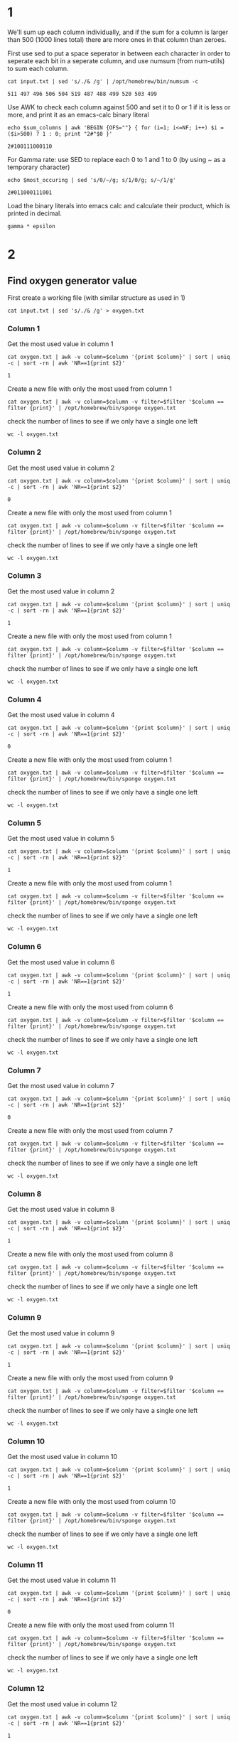 * 1
We'll sum up each column individually, and if the sum for a column is larger than 500 (1000 lines total)
there are more ones in that column than zeroes.

First use sed to put a space seperator in between each character in order to seperate each bit in a seperate column,
and use numsum (from num-utils) to sum each column.

#+name: sum_columns
#+begin_src shell
  cat input.txt | sed 's/./& /g' | /opt/homebrew/bin/numsum -c
#+end_src

#+RESULTS: sum_columns
: 511 497 496 506 504 519 487 488 499 520 503 499

Use AWK to check each column against 500 and set it to 0 or 1 if it is less or more, and print it as an emacs-calc binary literal
#+name: most_occuring
#+begin_src shell :var sum_columns=sum_columns()
  echo $sum_columns | awk 'BEGIN {OFS=""} { for (i=1; i<=NF; i++) $i = ($i>500) ? 1 : 0; print "2#"$0 }'
#+end_src

#+RESULTS: most_occuring
: 2#100111000110

For Gamma rate: use SED to replace each 0 to 1 and 1 to 0 (by using ~ as a temporary character)
#+name: least_occuring
#+begin_src shell :var most_occuring=most_occuring()
  echo $most_occuring | sed 's/0/~/g; s/1/0/g; s/~/1/g'
#+end_src

#+RESULTS: least_occuring
: 2#011000111001

Load the binary literals into emacs calc and calculate their product, which is printed in decimal.
#+BEGIN_SRC calc :var gamma=most_occuring() epsilon=least_occuring()
gamma * epsilon
#+END_SRC

#+RESULTS:
: 3985686

* 2

** Find oxygen generator value
First create a working file (with similar structure as used in 1)
#+begin_src shell
  cat input.txt | sed 's/./& /g' > oxygen.txt
#+end_src

#+RESULTS:

*** Column 1
Get the most used value in column 1
#+name: oxygen_most_used_col1
#+begin_src shell :var column=1
  cat oxygen.txt | awk -v column=$column '{print $column}' | sort | uniq -c | sort -rn | awk 'NR==1{print $2}'
#+end_src

#+RESULTS: oxygen_most_used_col1
: 1

Create a new file with only the most used from column 1
#+begin_src shell :var column=1 filter=oxygen_most_used_col1()
  cat oxygen.txt | awk -v column=$column -v filter=$filter '$column == filter {print}' | /opt/homebrew/bin/sponge oxygen.txt
#+end_src

#+RESULTS:

check the number of lines to see if we only have a single one left
#+begin_src shell
  wc -l oxygen.txt
#+end_src

#+RESULTS:
: 511 oxygen.txt

*** Column 2
Get the most used value in column 2
#+name: oxygen_most_used_col2
#+begin_src shell :var column=2
  cat oxygen.txt | awk -v column=$column '{print $column}' | sort | uniq -c | sort -rn | awk 'NR==1{print $2}'
#+end_src

#+RESULTS: oxygen_most_used_col2
: 0

Create a new file with only the most used from column 1
#+begin_src shell :var column=2 filter=oxygen_most_used_col2()
  cat oxygen.txt | awk -v column=$column -v filter=$filter '$column == filter {print}' | /opt/homebrew/bin/sponge oxygen.txt
#+end_src

#+RESULTS:

check the number of lines to see if we only have a single one left
#+begin_src shell
  wc -l oxygen.txt
#+end_src

#+RESULTS:
: 268 oxygen.txt

*** Column 3
Get the most used value in column 2
#+name: oxygen_most_used_col3
#+begin_src shell :var column=3
  cat oxygen.txt | awk -v column=$column '{print $column}' | sort | uniq -c | sort -rn | awk 'NR==1{print $2}'
#+end_src

#+RESULTS: oxygen_most_used_col3
: 1

Create a new file with only the most used from column 1
#+begin_src shell :var column=3 filter=oxygen_most_used_col3()
  cat oxygen.txt | awk -v column=$column -v filter=$filter '$column == filter {print}' | /opt/homebrew/bin/sponge oxygen.txt
#+end_src

#+RESULTS:

check the number of lines to see if we only have a single one left
#+begin_src shell
  wc -l oxygen.txt
#+end_src

#+RESULTS:
: 142 oxygen.txt

*** Column 4
Get the most used value in column 4
#+name: oxygen_most_used_col4
#+begin_src shell :var column=4
  cat oxygen.txt | awk -v column=$column '{print $column}' | sort | uniq -c | sort -rn | awk 'NR==1{print $2}'
#+end_src

#+RESULTS: oxygen_most_used_col4
: 0

Create a new file with only the most used from column 1
#+begin_src shell :var column=4 filter=oxygen_most_used_col4()
  cat oxygen.txt | awk -v column=$column -v filter=$filter '$column == filter {print}' | /opt/homebrew/bin/sponge oxygen.txt
#+end_src

#+RESULTS:

check the number of lines to see if we only have a single one left
#+begin_src shell
  wc -l oxygen.txt
#+end_src

#+RESULTS:
: 73 oxygen.txt

*** Column 5
Get the most used value in column 5
#+name: oxygen_most_used_col5
#+begin_src shell :var column=5
  cat oxygen.txt | awk -v column=$column '{print $column}' | sort | uniq -c | sort -rn | awk 'NR==1{print $2}'
#+end_src

#+RESULTS: oxygen_most_used_col5
: 1

Create a new file with only the most used from column 1
#+begin_src shell :var column=5 filter=oxygen_most_used_col5()
  cat oxygen.txt | awk -v column=$column -v filter=$filter '$column == filter {print}' | /opt/homebrew/bin/sponge oxygen.txt
#+end_src

#+RESULTS:

check the number of lines to see if we only have a single one left
#+begin_src shell
  wc -l oxygen.txt
#+end_src

#+RESULTS:
: 38 oxygen.txt

*** Column 6
Get the most used value in column 6
#+name: oxygen_most_used_col6
#+begin_src shell :var column=6
  cat oxygen.txt | awk -v column=$column '{print $column}' | sort | uniq -c | sort -rn | awk 'NR==1{print $2}'
#+end_src

#+RESULTS: oxygen_most_used_col6
: 1

Create a new file with only the most used from column 6
#+begin_src shell :var column=6 filter=oxygen_most_used_col6()
  cat oxygen.txt | awk -v column=$column -v filter=$filter '$column == filter {print}' | /opt/homebrew/bin/sponge oxygen.txt
#+end_src

#+RESULTS:

check the number of lines to see if we only have a single one left
#+begin_src shell
  wc -l oxygen.txt
#+end_src

#+RESULTS:
: 20 oxygen.txt

*** Column 7
Get the most used value in column 7
#+name: oxygen_most_used_col7
#+begin_src shell :var column=7
  cat oxygen.txt | awk -v column=$column '{print $column}' | sort | uniq -c | sort -rn | awk 'NR==1{print $2}'
#+end_src

#+RESULTS: oxygen_most_used_col7
: 0

Create a new file with only the most used from column 7
#+begin_src shell :var column=7 filter=oxygen_most_used_col7()
  cat oxygen.txt | awk -v column=$column -v filter=$filter '$column == filter {print}' | /opt/homebrew/bin/sponge oxygen.txt
#+end_src

#+RESULTS:

check the number of lines to see if we only have a single one left
#+begin_src shell
  wc -l oxygen.txt
#+end_src

#+RESULTS:
: 14 oxygen.txt

*** Column 8
Get the most used value in column 8
#+name: oxygen_most_used_col8
#+begin_src shell :var column=8
  cat oxygen.txt | awk -v column=$column '{print $column}' | sort | uniq -c | sort -rn | awk 'NR==1{print $2}'
#+end_src

#+RESULTS: oxygen_most_used_col8
: 1

Create a new file with only the most used from column 8
#+begin_src shell :var column=8 filter=oxygen_most_used_col8()
  cat oxygen.txt | awk -v column=$column -v filter=$filter '$column == filter {print}' | /opt/homebrew/bin/sponge oxygen.txt
#+end_src

#+RESULTS:

check the number of lines to see if we only have a single one left
#+begin_src shell
  wc -l oxygen.txt
#+end_src

#+RESULTS:
: 7 oxygen.txt

*** Column 9
Get the most used value in column 9
#+name: oxygen_most_used_col9
#+begin_src shell :var column=9
  cat oxygen.txt | awk -v column=$column '{print $column}' | sort | uniq -c | sort -rn | awk 'NR==1{print $2}'
#+end_src

#+RESULTS: oxygen_most_used_col9
: 1

Create a new file with only the most used from column 9
#+begin_src shell :var column=9 filter=oxygen_most_used_col9()
  cat oxygen.txt | awk -v column=$column -v filter=$filter '$column == filter {print}' | /opt/homebrew/bin/sponge oxygen.txt
#+end_src

#+RESULTS:

check the number of lines to see if we only have a single one left
#+begin_src shell
  wc -l oxygen.txt
#+end_src

#+RESULTS:
: 5 oxygen.txt

*** Column 10
Get the most used value in column 10
#+name: oxygen_most_used_col10
#+begin_src shell :var column=10
  cat oxygen.txt | awk -v column=$column '{print $column}' | sort | uniq -c | sort -rn | awk 'NR==1{print $2}'
#+end_src

#+RESULTS: oxygen_most_used_col10
: 1

Create a new file with only the most used from column 10
#+begin_src shell :var column=10 filter=oxygen_most_used_col10()
  cat oxygen.txt | awk -v column=$column -v filter=$filter '$column == filter {print}' | /opt/homebrew/bin/sponge oxygen.txt
#+end_src

#+RESULTS:

check the number of lines to see if we only have a single one left
#+begin_src shell
  wc -l oxygen.txt
#+end_src

#+RESULTS:
: 3 oxygen.txt

*** Column 11
Get the most used value in column 11
#+name: oxygen_most_used_col11
#+begin_src shell :var column=11
  cat oxygen.txt | awk -v column=$column '{print $column}' | sort | uniq -c | sort -rn | awk 'NR==1{print $2}'
#+end_src

#+RESULTS: oxygen_most_used_col11
: 0

Create a new file with only the most used from column 11
#+begin_src shell :var column=11 filter=oxygen_most_used_col11()
  cat oxygen.txt | awk -v column=$column -v filter=$filter '$column == filter {print}' | /opt/homebrew/bin/sponge oxygen.txt
#+end_src

#+RESULTS:

check the number of lines to see if we only have a single one left
#+begin_src shell
  wc -l oxygen.txt
#+end_src

#+RESULTS:
: 2 oxygen.txt

*** Column 12
Get the most used value in column 12
#+name: oxygen_most_used_col12
#+begin_src shell :var column=12
  cat oxygen.txt | awk -v column=$column '{print $column}' | sort | uniq -c | sort -rn | awk 'NR==1{print $2}'
#+end_src

#+RESULTS: oxygen_most_used_col12
: 1

Create a new file with only the most used from column 12
#+begin_src shell :var column=12 filter=oxygen_most_used_col12()
  cat oxygen.txt | awk -v column=$column -v filter=$filter '$column == filter {print}' | /opt/homebrew/bin/sponge oxygen.txt
#+end_src

#+RESULTS:

check the number of lines to see if we only have a single one left
#+begin_src shell
  wc -l oxygen.txt
#+end_src

#+RESULTS:
: 1 oxygen.txt


** Find co2 generator value
First create a working file (with similar structure as used in 1)
#+begin_src shell
  cat input.txt | sed 's/./& /g' > co2.txt
#+end_src

#+RESULTS:

*** Column 1
Get the most used value in column 1
#+name: co2_most_used_col1
#+begin_src shell :var column=1
  cat co2.txt | awk -v column=$column '{print $column}' | sort | uniq -c | sort -n | awk 'NR==1{print $2}'
#+end_src

#+RESULTS: co2_most_used_col1
: 0

Create a new file with only the most used from column 1
#+begin_src shell :var column=1 filter=co2_most_used_col1()
  cat co2.txt | awk -v column=$column -v filter=$filter '$column == filter {print}' | /opt/homebrew/bin/sponge co2.txt
#+end_src

#+RESULTS:

check the number of lines to see if we only have a single one left
#+begin_src shell
  wc -l co2.txt
#+end_src

#+RESULTS:
: 489 co2.txt

*** Column 2
Get the most used value in column 2
#+name: co2_most_used_col2
#+begin_src shell :var column=2
  cat co2.txt | awk -v column=$column '{print $column}' | sort | uniq -c | sort -n | awk 'NR==1{print $2}'
#+end_src

#+RESULTS: co2_most_used_col2
: 0

Create a new file with only the most used from column 1
#+begin_src shell :var column=2 filter=co2_most_used_col2()
  cat co2.txt | awk -v column=$column -v filter=$filter '$column == filter {print}' | /opt/homebrew/bin/sponge co2.txt
#+end_src

#+RESULTS:

check the number of lines to see if we only have a single one left
#+begin_src shell
  wc -l co2.txt
#+end_src

#+RESULTS:
: 235 co2.txt

*** Column 3
Get the most used value in column 2
#+name: co2_most_used_col3
#+begin_src shell :var column=3
  cat co2.txt | awk -v column=$column '{print $column}' | sort | uniq -c | sort -n | awk 'NR==1{print $2}'
#+end_src

#+RESULTS: co2_most_used_col3
: 1

Create a new file with only the most used from column 1
#+begin_src shell :var column=3 filter=co2_most_used_col3()
  cat co2.txt | awk -v column=$column -v filter=$filter '$column == filter {print}' | /opt/homebrew/bin/sponge co2.txt
#+end_src

#+RESULTS:

check the number of lines to see if we only have a single one left
#+begin_src shell
  wc -l co2.txt
#+end_src

#+RESULTS:
: 117 co2.txt

*** Column 4
Get the most used value in column 4
#+name: co2_most_used_col4
#+begin_src shell :var column=4
  cat co2.txt | awk -v column=$column '{print $column}' | sort | uniq -c | sort -n | awk 'NR==1{print $2}'
#+end_src

#+RESULTS: co2_most_used_col4
: 1

Create a new file with only the most used from column 1
#+begin_src shell :var column=4 filter=co2_most_used_col4()
  cat co2.txt | awk -v column=$column -v filter=$filter '$column == filter {print}' | /opt/homebrew/bin/sponge co2.txt
#+end_src

#+RESULTS:

check the number of lines to see if we only have a single one left
#+begin_src shell
  wc -l co2.txt
#+end_src

#+RESULTS:
: 57 co2.txt

*** Column 5
Get the most used value in column 5
#+name: co2_most_used_col5
#+begin_src shell :var column=5
  cat co2.txt | awk -v column=$column '{print $column}' | sort | uniq -c | sort -n | awk 'NR==1{print $2}'
#+end_src

#+RESULTS: co2_most_used_col5
: 1

Create a new file with only the most used from column 1
#+begin_src shell :var column=5 filter=co2_most_used_col5()
  cat co2.txt | awk -v column=$column -v filter=$filter '$column == filter {print}' | /opt/homebrew/bin/sponge co2.txt
#+end_src

#+RESULTS:

check the number of lines to see if we only have a single one left
#+begin_src shell
  wc -l co2.txt
#+end_src

#+RESULTS:
: 24 co2.txt

*** Column 6
Get the most used value in column 6
#+name: co2_most_used_col6
#+begin_src shell :var column=6
  cat co2.txt | awk -v column=$column '{print $column}' | sort | uniq -c | sort -n | awk 'NR==1{print $2}'
#+end_src

#+RESULTS: co2_most_used_col6
: 0

Create a new file with only the most used from column 6
#+begin_src shell :var column=6 filter=co2_most_used_col6()
  cat co2.txt | awk -v column=$column -v filter=$filter '$column == filter {print}' | /opt/homebrew/bin/sponge co2.txt
#+end_src

#+RESULTS:

check the number of lines to see if we only have a single one left
#+begin_src shell
  wc -l co2.txt
#+end_src

#+RESULTS:
: 11 co2.txt

*** Column 7
Get the most used value in column 7
#+name: co2_most_used_col7
#+begin_src shell :var column=7
  cat co2.txt | awk -v column=$column '{print $column}' | sort | uniq -c | sort -n | awk 'NR==1{print $2}'
#+end_src

#+RESULTS: co2_most_used_col7
: 0

Create a new file with only the most used from column 7
#+begin_src shell :var column=7 filter=co2_most_used_col7()
  cat co2.txt | awk -v column=$column -v filter=$filter '$column == filter {print}' | /opt/homebrew/bin/sponge co2.txt
#+end_src

#+RESULTS:

check the number of lines to see if we only have a single one left
#+begin_src shell
  wc -l co2.txt
#+end_src

#+RESULTS:
: 5 co2.txt

*** Column 8
Get the most used value in column 8
#+name: co2_most_used_col8
#+begin_src shell :var column=8
  cat co2.txt | awk -v column=$column '{print $column}' | sort | uniq -c | sort -n | awk 'NR==1{print $2}'
#+end_src

#+RESULTS: co2_most_used_col8
: 1

Create a new file with only the most used from column 8
#+begin_src shell :var column=8 filter=co2_most_used_col8()
  cat co2.txt | awk -v column=$column -v filter=$filter '$column == filter {print}' | /opt/homebrew/bin/sponge co2.txt
#+end_src

#+RESULTS:

check the number of lines to see if we only have a single one left
#+begin_src shell
  wc -l co2.txt
#+end_src

#+RESULTS:
: 2 co2.txt

*** Column 9
Get the most used value in column 9
#+name: co2_most_used_col9
#+begin_src shell :var column=9
  cat co2.txt | awk -v column=$column '{print $column}' | sort | uniq -c | sort -n | awk 'NR==1{print $2}'
#+end_src

#+RESULTS: co2_most_used_col9
: 0

Create a new file with only the most used from column 9
#+begin_src shell :var column=9 filter=co2_most_used_col9()
  cat co2.txt | awk -v column=$column -v filter=$filter '$column == filter {print}' | /opt/homebrew/bin/sponge co2.txt
#+end_src

#+RESULTS:

check the number of lines to see if we only have a single one left
#+begin_src shell
  wc -l co2.txt
#+end_src

#+RESULTS:
: 1 co2.txt

*** Column 10
Get the most used value in column 10
#+name: co2_most_used_col10
#+begin_src shell :var column=10
  cat co2.txt | awk -v column=$column '{print $column}' | sort | uniq -c | sort -n | awk 'NR==1{print $2}'
#+end_src

#+RESULTS: co2_most_used_col10
: 1

Create a new file with only the most used from column 10
#+begin_src shell :var column=10 filter=co2_most_used_col10()
  cat co2.txt | awk -v column=$column -v filter=$filter '$column == filter {print}' | /opt/homebrew/bin/sponge co2.txt
#+end_src

#+RESULTS:

check the number of lines to see if we only have a single one left
#+begin_src shell
  wc -l co2.txt
#+end_src

#+RESULTS:
: 1 co2.txt

*** Column 11
Get the most used value in column 11
#+name: co2_most_used_col11
#+begin_src shell :var column=11
  cat co2.txt | awk -v column=$column '{print $column}' | sort | uniq -c | sort -n | awk 'NR==1{print $2}'
#+end_src

#+RESULTS: co2_most_used_col11
: 1

Create a new file with only the most used from column 11
#+begin_src shell :var column=11 filter=co2_most_used_col11()
  cat co2.txt | awk -v column=$column -v filter=$filter '$column == filter {print}' | /opt/homebrew/bin/sponge co2.txt
#+end_src

#+RESULTS:

check the number of lines to see if we only have a single one left
#+begin_src shell
  wc -l co2.txt
#+end_src

#+RESULTS:
: 1 co2.txt

*** Column 12
Get the most used value in column 12
#+name: co2_most_used_col12
#+begin_src shell :var column=12
  cat co2.txt | awk -v column=$column '{print $column}' | sort | uniq -c | sort -n | awk 'NR==1{print $2}'
#+end_src

#+RESULTS: co2_most_used_col12
: 1

Create a new file with only the most used from column 12
#+begin_src shell :var column=12 filter=co2_most_used_col12()
  cat co2.txt | awk -v column=$column -v filter=$filter '$column == filter {print}' | /opt/homebrew/bin/sponge co2.txt
#+end_src

#+RESULTS:

check the number of lines to see if we only have a single one left
#+begin_src shell
  wc -l co2.txt
#+end_src

#+RESULTS:
: 1 co2.txt


** Calculate product
Use similar tricks as used for assignment 3.1 to convert the column lines back to emacs-calc binary literals and calculate the product

#+name: oxygen_binary
#+begin_src shell
  cat oxygen.txt | sed 's/ //g; s/^/2#/g'
#+end_src

#+RESULTS: oxygen_binary
: 2#101011011101

#+name: co2_binary
#+begin_src shell
  cat co2.txt | sed 's/ //g; s/^/2#/g'
#+end_src

#+RESULTS: co2_binary
: 2#001110010111

#+begin_src calc :var oxygen=oxygen_binary() co2=co2_binary()
  oxygen * co2
#+end_src

#+RESULTS:
: 2555739
